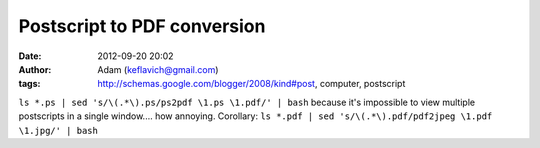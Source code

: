 Postscript to PDF conversion
############################
:date: 2012-09-20 20:02
:author: Adam (keflavich@gmail.com)
:tags: http://schemas.google.com/blogger/2008/kind#post, computer, postscript

``ls *.ps | sed 's/\(.*\).ps/ps2pdf \1.ps \1.pdf/' | bash``
because it's impossible to view multiple postscripts in a single
window.... how annoying.
Corollary:
``ls *.pdf | sed 's/\(.*\).pdf/pdf2jpeg \1.pdf \1.jpg/' | bash``
